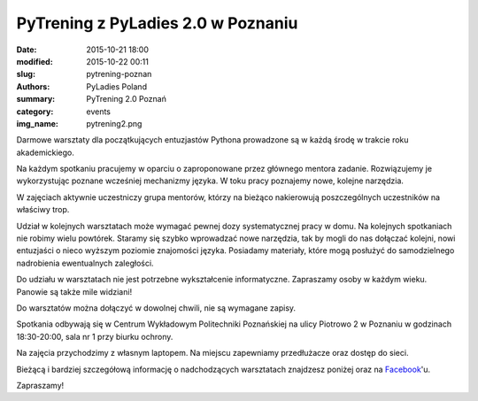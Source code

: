 PyTrening z PyLadies 2.0 w Poznaniu
###################################

:date: 2015-10-21 18:00
:modified: 2015-10-22 00:11
:slug: pytrening-poznan
:authors: PyLadies Poland
:summary: PyTrening 2.0 Poznań

:category: events
:img_name: pytrening2.png

Darmowe warsztaty dla początkujących entuzjastów Pythona prowadzone są w każdą środę w trakcie
roku akademickiego.

Na każdym spotkaniu pracujemy w oparciu o zaproponowane przez głównego mentora zadanie.
Rozwiązujemy je wykorzystując poznane wcześniej mechanizmy języka. W toku pracy poznajemy
nowe, kolejne narzędzia.

W zajęciach aktywnie uczestniczy grupa mentorów, którzy na bieżąco nakierowują poszczególnych
uczestników na właściwy trop.

Udział w kolejnych warsztatach może wymagać pewnej dozy systematycznej pracy  w domu. Na
kolejnych spotkaniach nie robimy wielu powtórek. Staramy się szybko wprowadzać nowe narzędzia,
tak by mogli do nas dołączać kolejni, nowi entuzjaści o nieco wyższym poziomie znajomości języka.
Posiadamy materiały, które mogą posłużyć do samodzielnego nadrobienia ewentualnych zaległości.

Do udziału w warsztatach nie jest potrzebne wykształcenie informatyczne. Zapraszamy osoby w
każdym wieku. Panowie są także mile widziani!

Do warsztatów można dołączyć w dowolnej chwili, nie są wymagane zapisy.

Spotkania odbywają się w Centrum Wykładowym Politechniki Poznańskiej na ulicy Piotrowo 2 w
Poznaniu w godzinach 18:30-20:00, sala nr 1 przy biurku ochrony.

Na zajęcia przychodzimy z własnym laptopem. Na miejscu zapewniamy przedłużacze oraz dostęp do sieci.

Bieżącą i bardziej szczegółową informację o nadchodzących warsztatach znajdzesz poniżej oraz
na Facebook_'u.

Zapraszamy!


.. _Facebook: http://facebook.com/pyladiespoznan
